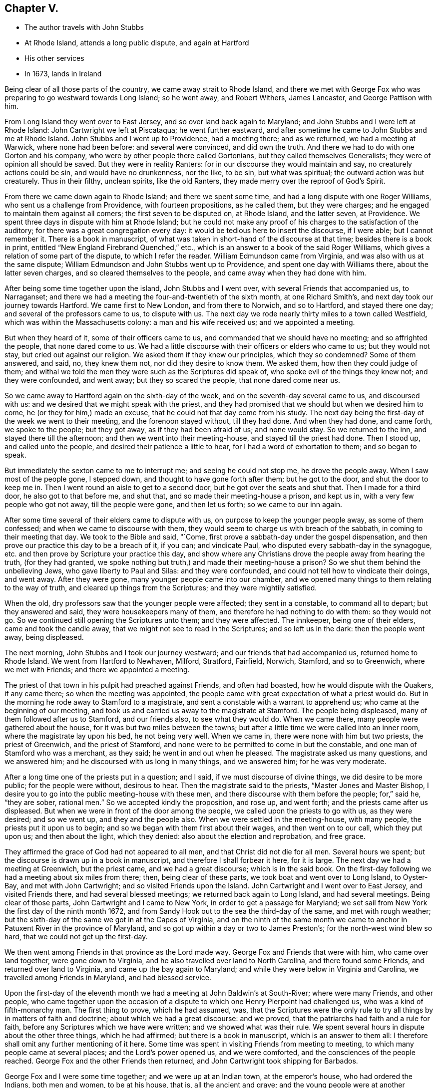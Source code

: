 == Chapter V.

[.chapter-synopsis]
* The author travels with John Stubbs
* At Rhode Island, attends a long public dispute, and again at Hartford
* His other services
* In 1673, lands in Ireland

Being clear of all those parts of the country, we came away strait to Rhode Island,
and there we met with George Fox who was preparing to go westward towards Long Island;
so he went away, and Robert Withers, James Lancaster, and George Pattison with him.

From Long Island they went over to East Jersey, and so over land back again to Maryland;
and John Stubbs and I were left at Rhode Island: John Cartwright we left at Piscataqua;
he went further eastward,
and after sometime he came to John Stubbs and me at Rhode Island.
John Stubbs and I went up to Providence, had a meeting there; and as we returned,
we had a meeting at Warwick, where none had been before: and several were convinced,
and did own the truth.
And there we had to do with one Gorton and his company,
who were by other people there called Gortonians, but they called themselves Generalists;
they were of opinion all should be saved.
But they were in reality Ranters: for in our discourse they would maintain and say,
no creaturely actions could be sin, and would have no drunkenness, nor the like,
to be sin, but what was spiritual; the outward action was but creaturely.
Thus in their filthy, unclean spirits, like the old Ranters,
they made merry over the reproof of God`'s Spirit.

From there we came down again to Rhode Island; and there we spent some time,
and had a long dispute with one Roger Williams, who sent us a challenge from Providence,
with fourteen propositions, as he called them, but they were charges;
and he engaged to maintain them against all comers; the first seven to be disputed on,
at Rhode Island, and the latter seven, at Providence.
We spent three days in dispute with him at Rhode Island;
but he could not make any proof of his charges to the satisfaction of the auditory;
for there was a great congregation every day:
it would be tedious here to insert the discourse, if I were able;
but I cannot remember it.
There is a book in manuscript,
of what was taken in short-hand of the discourse at that time;
besides there is a book in print, entitled "`New England Firebrand Quenched,`" etc.,
which is an answer to a book of the said Roger Williams,
which gives a relation of some part of the dispute, to which I refer the reader.
William Edmundson came from Virginia, and was also with us at the same dispute;
William Edmundson and John Stubbs went up to Providence,
and spent one day with Williams there, about the latter seven charges,
and so cleared themselves to the people, and came away when they had done with him.

After being some time together upon the island, John Stubbs and I went over,
with several Friends that accompanied us, to Narraganset;
and there we had a meeting the four-and-twentieth of the sixth month,
at one Richard Smith`'s, and next day took our journey towards Hartford.
We came first to New London, and from there to Norwich, and so to Hartford,
and stayed there one day; and several of the professors came to us, to dispute with us.
The next day we rode nearly thirty miles to a town called Westfield,
which was within the Massachusetts colony: a man and his wife received us;
and we appointed a meeting.

But when they heard of it, some of their officers came to us,
and commanded that we should have no meeting; and so affrighted the people,
that none dared come to us.
We had a little discourse with their officers or elders who came to us;
but they would not stay, but cried out against our religion.
We asked them if they knew our principles, which they so condemned?
Some of them answered, and said, no, they knew them not, nor did they desire to know them.
We asked them, how then they could judge of them;
and withal we told the men they were such as the Scriptures did speak of,
who spoke evil of the things they knew not; and they were confounded, and went away;
but they so scared the people, that none dared come near us.

So we came away to Hartford again on the sixth-day of the week,
and on the seventh-day several came to us, and discoursed with us:
and we desired that we might speak with the priest,
and they had promised that we should but when we desired him to come,
he (or they for him,) made an excuse, that he could not that day come from his study.
The next day being the first-day of the week we went to their meeting,
and the forenoon stayed without, till they had done.
And when they had done, and came forth, we spoke to the people; but they got away,
as if they had been afraid of us; and none would stay.
So we returned to the inn, and stayed there till the afternoon;
and then we went into their meeting-house, and stayed till the priest had done.
Then I stood up, and called unto the people, and desired their patience a little to hear,
for I had a word of exhortation to them; and so began to speak.

But immediately the sexton came to me to interrupt me; and seeing he could not stop me,
he drove the people away.
When I saw most of the people gone, I stepped down,
and thought to have gone forth after them; but he got to the door,
and shut the door to keep me in.
Then I went round an aisle to get to a second door,
but he got over the seats and shut that.
Then I made for a third door, he also got to that before me, and shut that,
and so made their meeting-house a prison, and kept us in,
with a very few people who got not away, till the people were gone,
and then let us forth; so we came to our inn again.

After some time several of their elders came to dispute with us,
on purpose to keep the younger people away, as some of them confessed;
and when we came to discourse with them,
they would seem to charge us with breach of the sabbath,
in coming to their meeting that day.
We took to the Bible and said, "`Come,
first prove a sabbath-day under the gospel dispensation,
and then prove our practice this day to be a breach of it, if you can;
and vindicate Paul, who disputed every sabbath-day in the synagogue,
etc. and then prove by Scripture your practice this day,
and show where any Christians drove the people away from hearing the truth,
(for they had granted, we spoke nothing but truth,)
and made their meeting-house a prison?
So we shut them behind the unbelieving Jews, who gave liberty to Paul and Silas:
and they were confounded, and could not tell how to vindicate their doings,
and went away.
After they were gone, many younger people came into our chamber,
and we opened many things to them relating to the way of truth,
and cleared up things from the Scriptures; and they were mightily satisfied.

When the old, dry professors saw that the younger people were affected;
they sent in a constable, to command all to depart; but they answered and said,
they were housekeepers many of them, and therefore he had nothing to do with them:
so they would not go.
So we continued still opening the Scriptures unto them; and they were affected.
The innkeeper, being one of their elders, came and took the candle away,
that we might not see to read in the Scriptures; and so left us in the dark:
then the people went away, being displeased.

The next morning, John Stubbs and I took our journey westward;
and our friends that had accompanied us, returned home to Rhode Island.
We went from Hartford to Newhaven, Milford, Stratford, Fairfield, Norwich, Stamford,
and so to Greenwich, where we met with Friends; and there we appointed a meeting.

The priest of that town in his pulpit had preached against Friends,
and often had boasted, how he would dispute with the Quakers, if any came there;
so when the meeting was appointed,
the people came with great expectation of what a priest would do.
But in the morning he rode away to Stamford to a magistrate,
and sent a constable with a warrant to apprehend us;
who came at the beginning of our meeting,
and took us and carried us away to the magistrate at Stamford.
The people being displeased, many of them followed after us to Stamford,
and our friends also, to see what they would do.
When we came there, many people were gathered about the house,
for it was but two miles between the towns;
but after a little time we were called into an inner room,
where the magistrate lay upon his bed, he not being very well.
When we came in, there were none with him but two priests, the priest of Greenwich,
and the priest of Stamford, and none were to be permitted to come in but the constable,
and one man of Stamford who was a merchant, as they said;
he went in and out when he pleased.
The magistrate asked us many questions, and we answered him;
and he discoursed with us long in many things, and we answered him;
for he was very moderate.

After a long time one of the priests put in a question; and I said,
if we must discourse of divine things, we did desire to be more public;
for the people were without, desirous to hear.
Then the magistrate said to the priests, "`Master Jones and Master Bishop,
I desire you to go into the public meeting-house with these men,
and there discourse with them before the people; for,`" said he, "`they are sober,
rational men.`"
So we accepted kindly the proposition, and rose up, and went forth;
and the priests came after us displeased.
But when we were in front of the door among the people,
we called upon the priests to go with us, as they were desired; and so we went up,
and they and the people also.
When we were settled in the meeting-house, with many people,
the priests put it upon us to begin; and so we began with them first about their wages,
and then went on to our call, which they put upon us; and then about the light,
which they denied: also about the election and reprobation, and free grace.

They affirmed the grace of God had not appeared to all men,
and that Christ did not die for all men.
Several hours we spent; but the discourse is drawn up in a book in manuscript,
and therefore I shall forbear it here, for it is large.
The next day we had a meeting at Greenwich, but the priest came,
and we had a great discourse; which is in the said book.
On the first-day following we had a meeting about six miles from there; then,
being clear of these parts, we took boat and went over to Long Island, to Oyster-Bay,
and met with John Cartwright; and so visited Friends upon the Island.
John Cartwright and I went over to East Jersey, and visited Friends there,
and had several blessed meetings; we returned back again to Long Island,
and had several meetings.
Being clear of those parts, John Cartwright and I came to New York,
in order to get a passage for Maryland;
we set sail from New York the first day of the ninth month 1672,
and from Sandy Hook out to the sea the third-day of the same, and met with rough weather;
but the sixth-day of the same we got in at the Capes of Virginia,
and on the ninth of the same month we came to anchor in
Patuxent River in the province of Maryland,
and so got up within a day or two to James Preston`'s;
for the north-west wind blew so hard, that we could not get up the first-day.

We then went among Friends in that province as the Lord made way.
George Fox and Friends that were with him, who came over land together,
were gone down to Virginia, and he also travelled over land to North Carolina,
and there found some Friends, and returned over land to Virginia,
and came up the bay again to Maryland;
and while they were below in Virginia and Carolina,
we travelled among Friends in Maryland, and had blessed service.

Upon the first-day of the eleventh month we had
a meeting at John Baldwin`'s at South-River;
where were many Friends, and other people,
who came together upon the occasion of a dispute
to which one Henry Pierpoint had challenged us,
who was a kind of fifth-monarchy man.
The first thing to prove, which he had assumed, was,
that the Scriptures were the only rule to try
all things by in matters of faith and doctrine;
about which we had a great discourse: and we proved,
that the patriarchs had faith and a rule for faith,
before any Scriptures which we have were written; and we showed what was their rule.
We spent several hours in dispute about the other three things, which he had affirmed;
but there is a book in manuscript, which is an answer to them all:
I therefore shall omit any further mentioning of it here.
Some time was spent in visiting Friends from meeting to meeting,
to which many people came at several places; and the Lord`'s power opened us,
and we were comforted, and the consciences of the people reached.
George Fox and the other Friends then returned,
and John Cartwright took shipping for Barbados.

George Fox and I were some time together; and we were up at an Indian town,
at the emperor`'s house, who had ordered the Indians, both men and women,
to be at his house, that is, all the ancient and grave;
and the young people were at another wigwam.
George Fox spoke to them by an interpreter for the space of four or five hours,
I suppose it was nigh five hours; and they were very still and quiet, and very attentive,
and delighted (as we did perceive) to hear.
When the time was over, and we clear, they showed us kindness,
and were going to hang a kettle on the fire to boil fish for us to eat, as they told us;
but we could not stay, having a great way to go by water, and it was late;
so we came away to the water-side, and some of them accompanied us till we took boat.

We came down the river again to Friends,
and spent some time more in travel and labor in that province.
James Lancaster, George Pattison, and I,
took a journey to visit some people that were convinced, up Potomac river;
we ferried over Patuxent river, and then travelled through the woods on foot,
till we came to them; we stayed a few days, and had a meeting or two,
and then returned back again to Patuxent, and to the Cliffs, where we left James,
being very weary.
Next day George and I travelled to West river, and were at their meeting:
and next week we got a boat, and went over the bay to the eastern shore,
and went up Miles River to Friends;
and from there we went to meet with George Fox to speak with him,
having some intentions to take shipping, and go for England with one John Ore, a Friend,
a master of a ketch, which belonged to some Friends at London.

When we had been with George Fox a little time, we returned to Miles River to our boat;
and after a time we went over the bay towards West River,
and through some exercise with contrary winds, at last we got over;
and after a little time spent there with Friends, we departed,
and went down by the Clifts, where we met with George Fox come over the bay.
We stayed but little there, and went on towards Patuxent; where we took shipping,
and set sail the twenty-fifth day of the second month, 1673,
and came out at the Capes of Virginia to the sea
on the twenty-sixth day of the same month.
When we had sailed but a few days,
in a morning early we espied a fleet of ships behind us, about four-and-twenty;
then we stopped a little, supposing them to be an English fleet,
which sailed out of the Capes from James River, two or three days before us;
and when some of them came up to us, they told us, it was the same fleet.
So we stayed, and went in company with them,
till we came about the Banks of Newfoundland: and then we met with foul weather,
which parted us one from another, so that we no more got altogether again.
We were six that got together again in our company, and kept together,
until we came into the bay at Galway in Ireland,
where we arrived the twenty-fourth day of the third month 1673.

